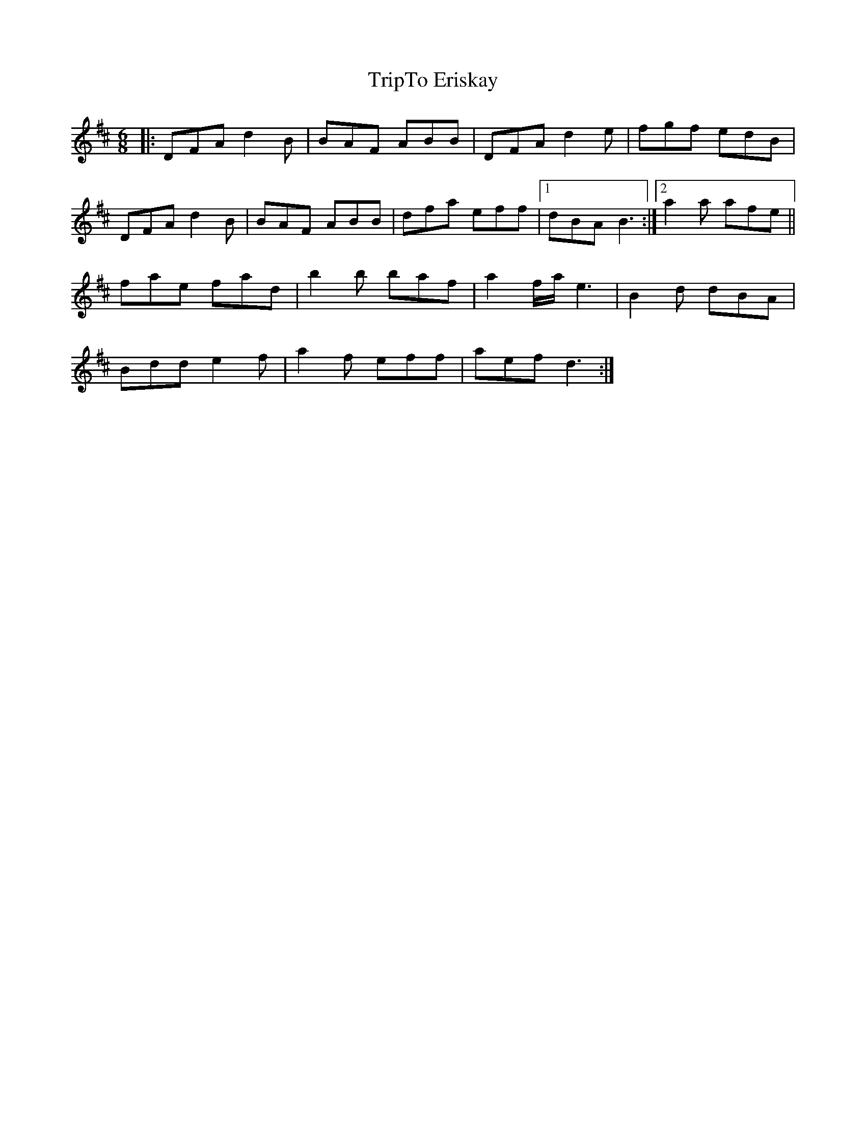 X: 41191
T: TripTo Eriskay
R: jig
M: 6/8
K: Dmajor
|:DFA d2B|BAF ABB|DFA d2e|fgf edB|
DFA d2B|BAF ABB|dfa eff|1 dBA B3:|2 a2a afe||
fae fad|b2b baf|a2f/a/e3|B2d dBA|
Bdd e2f|a2f eff|aef d3:|

